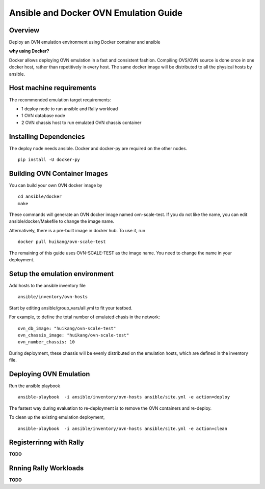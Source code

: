 Ansible and Docker OVN Emulation Guide
======================================

Overview
--------

Deploy an OVN emulation environment using Docker container and ansible

**why using Docker?**

Docker allows deploying OVN emulation in a fast and consistent fashion.
Compiling OVS/OVN source is done once in one docker host, rather than
repetitively in every host. The same docker image will be distributed to all the
physical hosts by ansible.


Host machine requirements
-------------------------

The recommended emulation target requirements:

- 1 deploy node to run ansible and Rally workload
- 1 OVN database node
- 2 OVN chassis host to run emulated OVN chassis container

Installing Dependencies
-----------------------

The deploy node needs ansible. Docker and docker-py are required on the other nodes.

::

    pip install -U docker-py

Building OVN Container Images
-------------------------------

You can build your own OVN docker image by

::

    cd ansible/docker
    make

These commands will generate an OVN docker image named ovn-scale-test. If you do
not like the name, you can edit ansible/docker/Makefile to change the image
name.

Alternatively, there is a pre-built image in docker hub. To use it, run

::

    docker pull huikang/ovn-scale-test

The remaining of this guide uses OVN-SCALE-TEST as the image name. You need to
change the name in your deployment.


Setup the emulation environment
-------------------------------

Add hosts to the ansible inventory file

::

    ansible/inventory/ovn-hosts

Start by editing ansible/group_vars/all.yml to fit your testbed.

For example, to define the total number of emulated chasis in the network:

::

    ovn_db_image: "huikang/ovn-scale-test"
    ovn_chassis_image: "huikang/ovn-scale-test"
    ovn_number_chassis: 10

During deployment, these chassis will be evenly distributed on the emulation
hosts, which are defined in the inventory file.

Deploying OVN Emulation
-----------------------

Run the ansible playbook

::

    ansible-playbook  -i ansible/inventory/ovn-hosts ansible/site.yml -e action=deploy

The fastest way during evaluation to re-deployment is to remove the OVN
containers and re-deploy.

To clean up the existing emulation deployment,

::

    ansible-playbook  -i ansible/inventory/ovn-hosts ansible/site.yml -e action=clean


Registerrinng with Rally
------------------------

**TODO**

Rnning Rally Workloads
----------------------

**TODO**
